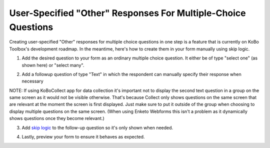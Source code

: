 User-Specified "Other" Responses For Multiple-Choice Questions
==============================================================

Creating user-specified "Other" responses for multiple choice questions in one step is a feature that is currently on KoBo Toolbox's development roadmap. In the meantime, here's how to create them in your form manually using skip logic.

1. Add the desired question to your form as an ordinary multiple choice question. It either be of type "select one" (as shown here) or "select many".

.. image:: /images/user_specified_other/type.png

2. Add a followup question of type "Text" in which the respondent can manually specify their response when necessary

.. image:: /images/user_specified_other/text.png

NOTE: If using KoBoCollect app for data collection it's important not to display the second text question in a group on the same screen as it would not be visible otherwise. That's because Collect only shows questions on the same screen that are relevant at the moment the screen is first displayed. Just make sure to put it outside of the group when choosing to display multiple questions on the same screen. (When using Enketo Webforms this isn't a problem as it dynamically shows questions once they become relevant.) 

3. Add `skip logic <https://intercom.help/kobotoolbox/en/articles/592366-adding-skip-logic-to-your-form>`_ to the follow-up question so it's only shown when needed.

.. image:: /images/user_specified_other/skip_logic.png

4. Lastly, preview your form to ensure it behaves as expected.

.. image:: /images/user_specified_other/preview.png
